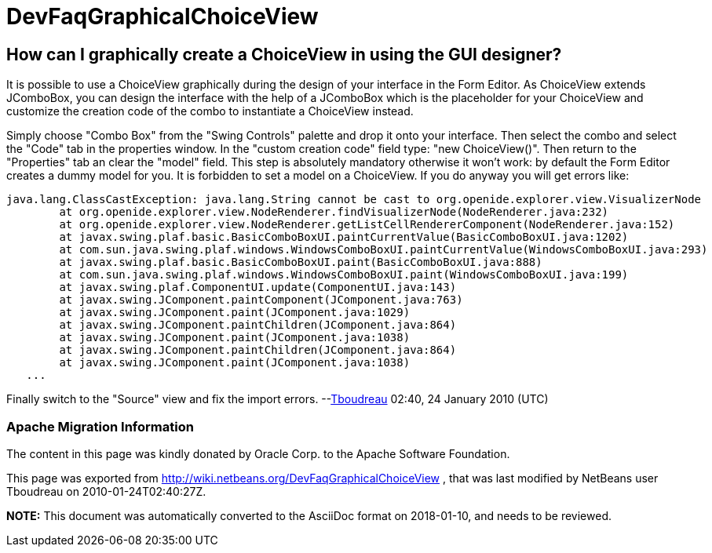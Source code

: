 // 
//     Licensed to the Apache Software Foundation (ASF) under one
//     or more contributor license agreements.  See the NOTICE file
//     distributed with this work for additional information
//     regarding copyright ownership.  The ASF licenses this file
//     to you under the Apache License, Version 2.0 (the
//     "License"); you may not use this file except in compliance
//     with the License.  You may obtain a copy of the License at
// 
//       http://www.apache.org/licenses/LICENSE-2.0
// 
//     Unless required by applicable law or agreed to in writing,
//     software distributed under the License is distributed on an
//     "AS IS" BASIS, WITHOUT WARRANTIES OR CONDITIONS OF ANY
//     KIND, either express or implied.  See the License for the
//     specific language governing permissions and limitations
//     under the License.
//

= DevFaqGraphicalChoiceView
:jbake-type: wiki
:jbake-tags: wiki, devfaq, needsreview
:jbake-status: published

== How can I graphically create a ChoiceView in using the GUI designer?

It is possible to use a ChoiceView graphically during the design of your interface in the Form Editor. As ChoiceView extends JComboBox, you can design the interface with the help of a JComboBox which is the placeholder for your ChoiceView and customize the creation code of the combo to instantiate a ChoiceView instead. 

Simply choose "Combo Box" from the "Swing Controls" palette and drop it onto your interface. Then select the combo and select the "Code" tab in the properties window. In the "custom creation code" field type: "new ChoiceView()". Then return to the "Properties" tab an clear the "model" field. This step is absolutely mandatory otherwise it won't work: by default the Form Editor creates a dummy model for you. It is forbidden to set a model on a ChoiceView. If you do anyway you will get errors like:

[source,java]
----

java.lang.ClassCastException: java.lang.String cannot be cast to org.openide.explorer.view.VisualizerNode 
        at org.openide.explorer.view.NodeRenderer.findVisualizerNode(NodeRenderer.java:232) 
        at org.openide.explorer.view.NodeRenderer.getListCellRendererComponent(NodeRenderer.java:152) 
        at javax.swing.plaf.basic.BasicComboBoxUI.paintCurrentValue(BasicComboBoxUI.java:1202) 
        at com.sun.java.swing.plaf.windows.WindowsComboBoxUI.paintCurrentValue(WindowsComboBoxUI.java:293) 
        at javax.swing.plaf.basic.BasicComboBoxUI.paint(BasicComboBoxUI.java:888) 
        at com.sun.java.swing.plaf.windows.WindowsComboBoxUI.paint(WindowsComboBoxUI.java:199) 
        at javax.swing.plaf.ComponentUI.update(ComponentUI.java:143) 
        at javax.swing.JComponent.paintComponent(JComponent.java:763) 
        at javax.swing.JComponent.paint(JComponent.java:1029) 
        at javax.swing.JComponent.paintChildren(JComponent.java:864) 
        at javax.swing.JComponent.paint(JComponent.java:1038) 
        at javax.swing.JComponent.paintChildren(JComponent.java:864) 
        at javax.swing.JComponent.paint(JComponent.java:1038) 
   ...
----

Finally switch to the "Source" view and fix the import errors.
--link:User:Tboudreau.html[Tboudreau] 02:40, 24 January 2010 (UTC)

=== Apache Migration Information

The content in this page was kindly donated by Oracle Corp. to the
Apache Software Foundation.

This page was exported from link:http://wiki.netbeans.org/DevFaqGraphicalChoiceView[http://wiki.netbeans.org/DevFaqGraphicalChoiceView] , 
that was last modified by NetBeans user Tboudreau 
on 2010-01-24T02:40:27Z.


*NOTE:* This document was automatically converted to the AsciiDoc format on 2018-01-10, and needs to be reviewed.
